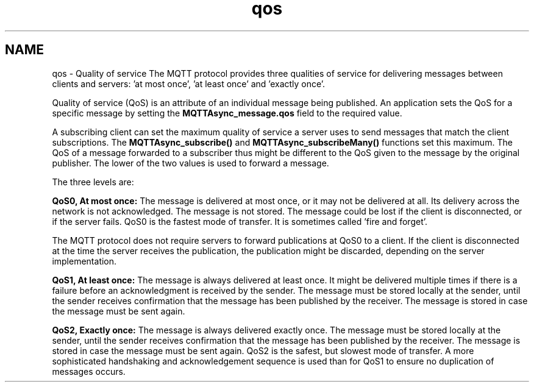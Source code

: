 .TH "qos" 3 "Tue Jan 17 2023" "Paho Asynchronous MQTT C Client Library" \" -*- nroff -*-
.ad l
.nh
.SH NAME
qos \- Quality of service 
The MQTT protocol provides three qualities of service for delivering messages between clients and servers: 'at most once', 'at least once' and 'exactly once'\&.
.PP
Quality of service (QoS) is an attribute of an individual message being published\&. An application sets the QoS for a specific message by setting the \fBMQTTAsync_message\&.qos\fP field to the required value\&.
.PP
A subscribing client can set the maximum quality of service a server uses to send messages that match the client subscriptions\&. The \fBMQTTAsync_subscribe()\fP and \fBMQTTAsync_subscribeMany()\fP functions set this maximum\&. The QoS of a message forwarded to a subscriber thus might be different to the QoS given to the message by the original publisher\&. The lower of the two values is used to forward a message\&.
.PP
The three levels are:
.PP
\fBQoS0, At most once:\fP The message is delivered at most once, or it may not be delivered at all\&. Its delivery across the network is not acknowledged\&. The message is not stored\&. The message could be lost if the client is disconnected, or if the server fails\&. QoS0 is the fastest mode of transfer\&. It is sometimes called 'fire and forget'\&.
.PP
The MQTT protocol does not require servers to forward publications at QoS0 to a client\&. If the client is disconnected at the time the server receives the publication, the publication might be discarded, depending on the server implementation\&.
.PP
\fBQoS1, At least once:\fP The message is always delivered at least once\&. It might be delivered multiple times if there is a failure before an acknowledgment is received by the sender\&. The message must be stored locally at the sender, until the sender receives confirmation that the message has been published by the receiver\&. The message is stored in case the message must be sent again\&.
.PP
\fBQoS2, Exactly once:\fP The message is always delivered exactly once\&. The message must be stored locally at the sender, until the sender receives confirmation that the message has been published by the receiver\&. The message is stored in case the message must be sent again\&. QoS2 is the safest, but slowest mode of transfer\&. A more sophisticated handshaking and acknowledgement sequence is used than for QoS1 to ensure no duplication of messages occurs\&. 
